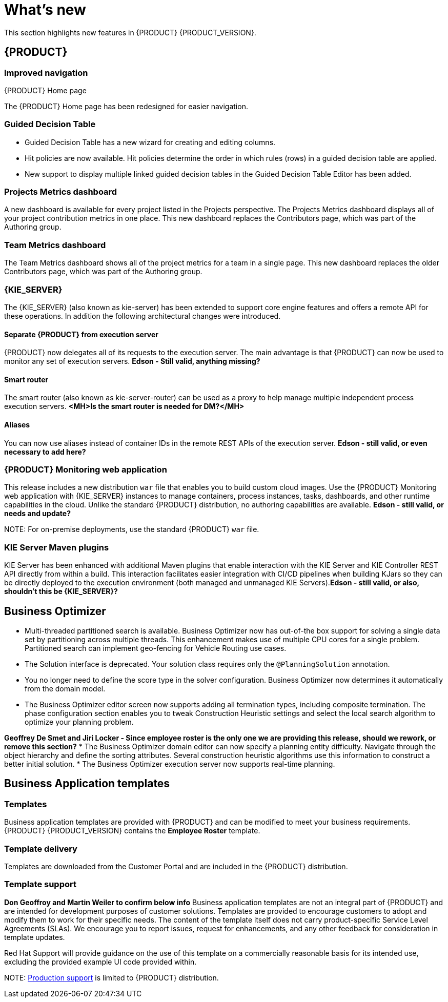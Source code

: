 [id='ba-dm-rn-whats-new-con']
= What's new

This section highlights new features in {PRODUCT} {PRODUCT_VERSION}.

== {PRODUCT}

=== Improved navigation

.{PRODUCT} Home page
The {PRODUCT} Home page has been redesigned for easier navigation.

=== Guided Decision Table
* Guided Decision Table has a new wizard for creating and editing columns.
* Hit policies are now available. Hit policies determine the order in which rules (rows) in a guided decision table are applied.
* New support to display multiple linked guided decision tables in the Guided Decision Table Editor has been added.

=== Projects Metrics dashboard
A new dashboard is available for every project listed in the Projects perspective. The Projects Metrics dashboard displays all of your project contribution metrics in one place. This new dashboard replaces the Contributors page, which was part of the Authoring group.

=== Team Metrics dashboard
The Team Metrics dashboard shows all of the project metrics for a team in a single page. This new dashboard replaces the older Contributors page, which was part of the Authoring group.

=== {KIE_SERVER}
The {KIE_SERVER} (also known as kie-server) has been extended to support core engine features and offers a remote API for these operations. In addition the following architectural changes were introduced.

==== Separate {PRODUCT} from execution server
{PRODUCT} now delegates all of its requests to the execution server. The main advantage is that {PRODUCT} can now be used to monitor any set of execution servers. *Edson - Still valid, anything missing?*

==== Smart router
The smart router (also known as kie-server-router) can be used as a proxy to help manage multiple independent process execution servers. *<MH>Is the smart router is needed for DM?</MH>*

==== Aliases
You can now use aliases instead of container IDs in the remote REST APIs of the execution server. *Edson - still valid, or even necessary to add here?*

=== {PRODUCT} Monitoring web application
This release includes a new distribution `war` file that enables you to build custom cloud images. Use the {PRODUCT} Monitoring web application with {KIE_SERVER} instances to manage containers, process instances, tasks, dashboards, and other runtime capabilities in the cloud. Unlike the standard {PRODUCT} distribution, no authoring capabilities are available. *Edson - still valid, or needs and update?*

NOTE:
For on-premise deployments, use the standard {PRODUCT} `war` file.

=== KIE Server Maven plugins
KIE Server has been enhanced with additional Maven plugins that enable interaction with the KIE Server and KIE Controller REST API directly from within a build. This interaction facilitates easier integration with CI/CD pipelines when building KJars so they can be directly deployed to the execution environment (both managed and unmanaged KIE Servers).*Edson - still valid, or also, shouldn't this be {KIE_SERVER}?*

== Business Optimizer
* Multi-threaded partitioned search is available. Business Optimizer now has out-of-the box support for solving a single data set by partitioning across multiple threads. This enhancement makes use of multiple CPU cores for a single problem. Partitioned search can implement geo-fencing for Vehicle Routing use cases.
* The Solution interface is deprecated. Your solution class requires only the `@PlanningSolution` annotation.
* You no longer need to define the score type in the solver configuration. Business Optimizer now determines it automatically from the domain model.
* The Business Optimizer editor screen now supports adding all termination types, including composite termination. The phase configuration section enables you to tweak Construction Heuristic settings and select the local search algorithm to optimize your planning problem.

*Geoffrey De Smet and Jiri Locker - Since employee roster is the only one we are providing this release, should we rework, or remove this section?*
* The Business Optimizer domain editor can now specify a planning entity difficulty. Navigate through the object hierarchy and define the sorting attributes. Several construction heuristic algorithms use this information to construct a better initial solution.
* The Business Optimizer execution server now supports real-time planning.

== Business Application templates

=== Templates
Business application templates are provided with {PRODUCT} and can be modified to meet your business requirements. {PRODUCT} {PRODUCT_VERSION} contains the *Employee Roster* template.

=== Template delivery
Templates are downloaded from the Customer Portal and are included in the {PRODUCT} distribution.

=== Template support
*Don Geoffroy and Martin Weiler to confirm below info*
Business application templates are not an integral part of {PRODUCT} and are intended for development purposes of customer solutions. Templates are provided to encourage customers to adopt and modify them to work for their specific needs.
The content of the template itself does not carry product-specific Service Level Agreements (SLAs). We encourage you to report issues, request for enhancements, and any other feedback for consideration in template updates.

Red Hat Support will provide guidance on the use of this template on a commercially reasonable basis for its intended use, excluding the provided example UI code provided within.

NOTE:
https://access.redhat.com/support/offerings/production/soc[Production support] is limited to {PRODUCT} distribution.

